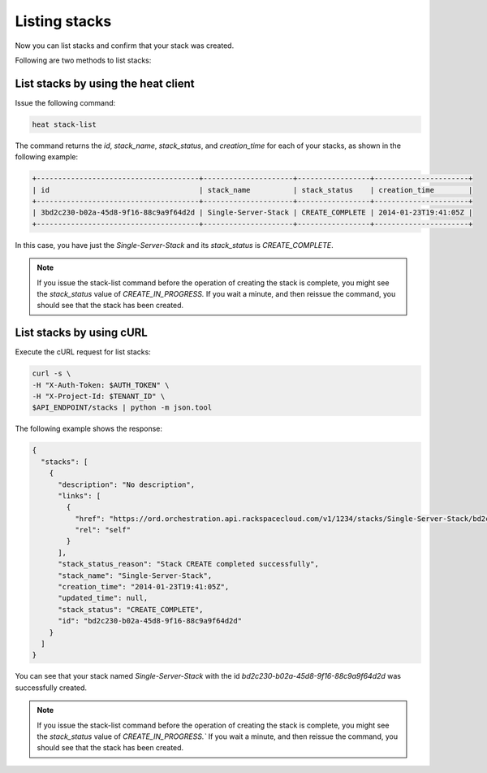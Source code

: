 .. _list-stacks:

Listing stacks
~~~~~~~~~~~~~~~~~

Now you can list stacks and confirm that your stack was created.

Following are two methods to list stacks:

.. _list-stacks-heat:

List stacks by using the heat client
^^^^^^^^^^^^^^^^^^^^^^^^^^^^^^^^^^^^^^^^^^^^^^^^^^^

Issue the following command:

.. code::

     heat stack-list

The command returns the `id`, `stack_name`, `stack_status`, and
`creation_time` for each of your stacks, as shown in the following example:

.. code::

   +--------------------------------------+---------------------+-----------------+----------------------+
   | id                                   | stack_name          | stack_status    | creation_time        |
   +--------------------------------------+---------------------+-----------------+----------------------+
   | 3bd2c230-b02a-45d8-9f16-88c9a9f64d2d | Single-Server-Stack | CREATE_COMPLETE | 2014-01-23T19:41:05Z |
   +--------------------------------------+---------------------+-----------------+----------------------+


In this case, you have just the `Single-Server-Stack` and its
`stack_status` is `CREATE_COMPLETE`.

.. note::
   If you issue the stack-list command before the operation of creating
   the stack is complete, you might see the `stack_status` value
   of `CREATE_IN_PROGRESS.` If you wait a minute, and then
   reissue the command, you should see that the stack has been created.

.. _list-stacks-curl:

List stacks by using cURL
^^^^^^^^^^^^^^^^^^^^^^^^^^^^^^^^^^

Execute the cURL request for list stacks:

.. code::

     curl -s \
     -H "X-Auth-Token: $AUTH_TOKEN" \
     -H "X-Project-Id: $TENANT_ID" \
     $API_ENDPOINT/stacks | python -m json.tool

The following example shows the response:

.. code::

     {
       "stacks": [
         {
           "description": "No description",
           "links": [
             {
               "href": "https://ord.orchestration.api.rackspacecloud.com/v1/1234/stacks/Single-Server-Stack/bd2c230-b02a-45d8-9f16-88c9a9f64d2d",
               "rel": "self"
             }
           ],
           "stack_status_reason": "Stack CREATE completed successfully",
           "stack_name": "Single-Server-Stack",
           "creation_time": "2014-01-23T19:41:05Z",
           "updated_time": null,
           "stack_status": "CREATE_COMPLETE",
           "id": "bd2c230-b02a-45d8-9f16-88c9a9f64d2d"
         }
       ]
     }

You can see that your stack named `Single-Server-Stack` with the
id `bd2c230-b02a-45d8-9f16-88c9a9f64d2d` was successfully created.

.. note::
   If you issue the stack-list command before the operation of creating
   the stack is complete, you might see the `stack_status` value
   of `CREATE_IN_PROGRESS.`` If you wait a minute, and then
   reissue the command, you should see that the stack has been created.

